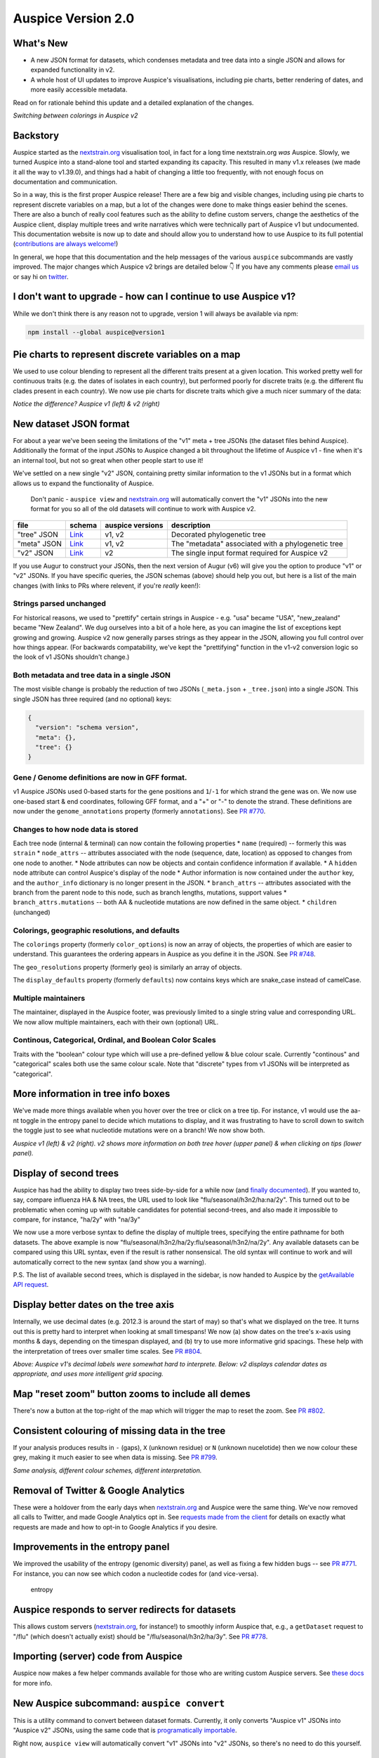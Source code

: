 Auspice Version 2.0
===================

What's New
----------

-  A new JSON format for datasets, which condenses metadata and tree data into a single JSON and allows for expanded functionality in v2.
-  A whole host of UI updates to improve Auspice's visualisations, including pie charts, better rendering of dates, and more easily accessible metadata.

Read on for rationale behind this update and a detailed explanation of the changes.

|auspice-v2-gif| *Switching between colorings in Auspice v2*

Backstory
---------

Auspice started as the `nextstrain.org <https://nextstrain.org>`__ visualisation tool, in fact for a long time nextstrain.org *was* Auspice. Slowly, we turned Auspice into a stand-alone tool and started expanding its capacity. This resulted in many v1.x releases (we made it all the way to v1.39.0), and things had a habit of changing a little too frequently, with not enough focus on documentation and communication.

So in a way, this is the first proper Auspice release! There are a few big and visible changes, including using pie charts to represent discrete variables on a map, but a lot of the changes were done to make things easier behind the scenes. There are also a bunch of really cool features such as the ability to define custom servers, change the aesthetics of the Auspice client, display multiple trees and write narratives which were technically part of Auspice v1 but undocumented. This documentation website is now up to date and should allow you to understand how to use Auspice to its full potential (`contributions are always welcome! <../contributing/overview.md>`__)

In general, we hope that this documentation and the help messages of the various ``auspice`` subcommands are vastly improved. The major changes which Auspice v2 brings are detailed below 👇 If you have any comments please `email us <mailto:hello@nextstrain.org>`__ or say hi on `twitter <https://twitter.com/nextstrain>`__.

I don't want to upgrade - how can I continue to use Auspice v1?
---------------------------------------------------------------

While we don't think there is any reason not to upgrade, version 1 will always be available via npm:

.. code:: bash

   npm install --global auspice@version1

Pie charts to represent discrete variables on a map
---------------------------------------------------

We used to use colour blending to represent all the different traits present at a given location. This worked pretty well for continuous traits (e.g. the dates of isolates in each country), but performed poorly for discrete traits (e.g. the different flu clades present in each country). We now use pie charts for discrete traits which give a much nicer summary of the data:

|pie-charts| *Notice the difference? Auspice v1 (left) & v2 (right)*

New dataset JSON format
-----------------------

For about a year we've been seeing the limitations of the "v1" meta + tree JSONs (the dataset files behind Auspice). Additionally the format of the input JSONs to Auspice changed a bit throughout the lifetime of Auspice v1 - fine when it's an internal tool, but not so great when other people start to use it!

We've settled on a new single "v2" JSON, containing pretty similar information to the v1 JSONs but in a format which allows us to expand the functionality of Auspice.

   Don't panic - ``auspice view`` and `nextstrain.org <https://nextstrain.org>`__ will automatically convert the "v1" JSONs into the new format for you so all of the old datasets will continue to work with Auspice v2.

+-----------------+--------------------------------------------------------------------------------------------------+------------------+----------------------------------------------------+
| file            | schema                                                                                           | auspice versions | description                                        |
+=================+==================================================================================================+==================+====================================================+
| "tree" JSON     | `Link <https://github.com/nextstrain/augur/blob/master/augur/data/schema-export-v1-tree.json>`__ | v1, v2           | Decorated phylogenetic tree                        |
+-----------------+--------------------------------------------------------------------------------------------------+------------------+----------------------------------------------------+
| "meta" JSON     | `Link <https://github.com/nextstrain/augur/blob/master/augur/data/schema-export-v1-meta.json>`__ | v1, v2           | The "metadata" associated with a phylogenetic tree |
+-----------------+--------------------------------------------------------------------------------------------------+------------------+----------------------------------------------------+
| "v2" JSON       | `Link <https://github.com/nextstrain/augur/blob/master/augur/data/schema-export-v2.json>`__      | v2               | The single input format required for Auspice v2    |
+-----------------+--------------------------------------------------------------------------------------------------+------------------+----------------------------------------------------+

If you use Augur to construct your JSONs, then the next version of Augur (v6) will give you the option to produce "v1" or "v2" JSONs. If you have specific queries, the JSON schemas (above) should help you out, but here is a list of the main changes (with links to PRs where relevent, if you're *really* keen!):

Strings parsed unchanged
^^^^^^^^^^^^^^^^^^^^^^^^

For historical reasons, we used to "prettify" certain strings in Auspice - e.g. "usa" became "USA", "new_zealand" became "New Zealand". We dug ourselves into a bit of a hole here, as you can imagine the list of exceptions kept growing and growing. Auspice v2 now generally parses strings as they appear in the JSON, allowing you full control over how things appear. (For backwards compatability, we've kept the "prettifying" function in the v1-v2 conversion logic so the look of v1 JSONs shouldn't change.)

Both metadata and tree data in a single JSON
^^^^^^^^^^^^^^^^^^^^^^^^^^^^^^^^^^^^^^^^^^^^

The most visible change is probably the reduction of two JSONs (``_meta.json`` + ``_tree.json``) into a single JSON. This single JSON has three required (and no optional) keys:

.. code:: json

   {
     "version": "schema version",
     "meta": {},
     "tree": {}
   }

Gene / Genome definitions are now in GFF format.
^^^^^^^^^^^^^^^^^^^^^^^^^^^^^^^^^^^^^^^^^^^^^^^^

v1 Auspice JSONs used 0-based starts for the gene positions and ``1``/``-1`` for which strand the gene was on. We now use one-based start & end coordinates, following GFF format, and a "+" or "-" to denote the strand. These definitions are now under the ``genome_annotations`` property (formerly ``annotations``). See `PR #770 <https://github.com/nextstrain/auspice/pull/770>`__.

Changes to how node data is stored
^^^^^^^^^^^^^^^^^^^^^^^^^^^^^^^^^^

Each tree node (internal & terminal) can now contain the following properties \* ``name`` (required) -- formerly this was ``strain`` \* ``node_attrs`` -- attributes associated with the node (sequence, date, location) as opposed to changes from one node to another. \* Node attributes can now be objects and contain confidence information if available. \* A ``hidden`` node attribute can control Auspice's display of the node \* Author information is now contained under the ``author`` key, and the ``author_info`` dictionary is no longer present in the JSON. \* ``branch_attrs`` -- attributes associated with the branch from the parent node to this node, such as branch lengths, mutations, support values \* ``branch_attrs.mutations`` -- both AA & nucleotide mutations are now defined in the same object. \* ``children`` (unchanged)

Colorings, geographic resolutions, and defaults
^^^^^^^^^^^^^^^^^^^^^^^^^^^^^^^^^^^^^^^^^^^^^^^

The ``colorings`` property (formerly ``color_options``) is now an array of objects, the properties of which are easier to understand. This guarantees the ordering appears in Auspice as you define it in the JSON. See `PR #748 <https://github.com/nextstrain/auspice/pull/748>`__.

The ``geo_resolutions`` property (formerly ``geo``) is similarly an array of objects.

The ``display_defaults`` property (formerly ``defaults``) now contains keys which are snake_case instead of camelCase.

Multiple maintainers
^^^^^^^^^^^^^^^^^^^^

The maintainer, displayed in the Auspice footer, was previously limited to a single string value and corresponding URL. We now allow multiple maintainers, each with their own (optional) URL.

Continous, Categorical, Ordinal, and Boolean Color Scales
^^^^^^^^^^^^^^^^^^^^^^^^^^^^^^^^^^^^^^^^^^^^^^^^^^^^^^^^^

Traits with the "boolean" colour type which will use a pre-defined yellow & blue colour scale. Currently "continous" and "categorical" scales both use the same colour scale. Note that "discrete" types from v1 JSONs will be interpreted as "categorical".

More information in tree info boxes
-----------------------------------

We've made more things available when you hover over the tree or click on a tree tip. For instance, v1 would use the aa-nt toggle in the entropy panel to decide which mutations to display, and it was frustrating to have to scroll down to switch the toggle just to see what nucleotide mutations were on a branch! We now show both.

|more-tree-info| *Auspice v1 (left) & v2 (right). v2 shows more information on both tree hover (upper panel) & when clicking on tips (lower panel).*

Display of second trees
-----------------------

Auspice has had the ability to display two trees side-by-side for a while now (and `finally documented <../advanced-functionality/second-trees.md>`__). If you wanted to, say, compare influenza HA & NA trees, the URL used to look like "flu/seasonal/h3n2/ha:na/2y". This turned out to be problematic when coming up with suitable candidates for potential second-trees, and also made it impossible to compare, for instance, "ha/2y" with "na/3y"

We now use a more verbose syntax to define the display of multiple trees, specifying the entire pathname for both datasets. The above example is now "flu/seasonal/h3n2/ha/2y:flu/seasonal/h3n2/na/2y". Any available datasets can be compared using this URL syntax, even if the result is rather nonsensical. The old syntax will continue to work and will automatically correct to the new syntax (and show you a warning).

P.S. The list of available second trees, which is displayed in the sidebar, is now handed to Auspice by the `getAvailable API request <server/api.md#charon-getavailable>`__.

Display better dates on the tree axis
-------------------------------------

Internally, we use decimal dates (e.g. 2012.3 is around the start of may) so that's what we displayed on the tree. It turns out this is pretty hard to interpret when looking at small timespans! We now (a) show dates on the tree's x-axis using months & days, depending on the timespan displayed, and (b) try to use more informative grid spacings. These help with the interpretation of trees over smaller time scales. See `PR #804 <https://github.com/nextstrain/auspice/pull/804>`__.

|time-labels| *Above: Auspice v1's decimal labels were somewhat hard to interprete. Below: v2 displays calendar dates as appropriate, and uses more intelligent grid spacing.*

Map "reset zoom" button zooms to include all demes
--------------------------------------------------

There's now a button at the top-right of the map which will trigger the map to reset the zoom. See `PR #802 <https://github.com/nextstrain/auspice/pull/802>`__.

Consistent colouring of missing data in the tree
------------------------------------------------

If your analysis produces results in ``-`` (gaps), ``X`` (unknown residue) or ``N`` (unknown nucelotide) then we now colour these grey, making it much easier to see when data is missing. See `PR #799 <https://github.com/nextstrain/auspice/pull/799>`__.

|base-colours| *Same analysis, different colour schemes, different interpretation.*

Removal of Twitter & Google Analytics
-------------------------------------

These were a holdover from the early days when `nextstrain.org <https://nextstrain.org>`__ and Auspice were the same thing. We've now removed all calls to Twitter, and made Google Analytics opt in. See `requests made from the client <../customise-client/requests.md>`__ for details on exactly what requests are made and how to opt-in to Google Analytics if you desire.

Improvements in the entropy panel
---------------------------------

We improved the usability of the entropy (genomic diversity) panel, as well as fixing a few hidden bugs -- see `PR #771 <https://github.com/nextstrain/auspice/pull/771>`__. For instance, you can now see which codon a nucleotide codes for (and vice-versa).

.. figure:: ../assets/v2-entropy.gif
   :alt: entropy

   entropy

Auspice responds to server redirects for datasets
-------------------------------------------------

This allows custom servers (`nextstrain.org <https://nextstrain.org>`__, for instance!) to smoothly inform Auspice that, e.g., a ``getDataset`` request to "/flu" (which doesn't actually exist) should be "/flu/seasonal/h3n2/ha/3y". See `PR #778 <https://github.com/nextstrain/auspice/pull/778>`__.

Importing (server) code from Auspice
------------------------------------

Auspice now makes a few helper commands available for those who are writing custom Auspice servers. See `these docs <server/api.md#importing-code-from-auspice>`__ for more info.

New Auspice subcommand: ``auspice convert``
-------------------------------------------

This is a utility command to convert between dataset formats. Currently, it only converts "Auspice v1" JSONs into "Auspice v2" JSONs, using the same code that is `programatically importable <server/api.md#convertfromv1>`__.

Right now, ``auspice view`` will automatically convert "v1" JSONs into "v2" JSONs, so there's no need to do this yourself.

Ability to show a "build" source URL in the sidebar
---------------------------------------------------

Auspice used to contain some hard-coded logic which was used by nextstrain to display a link to the GitHub repo behind community URLs. We have now generalised this, and the `getAvailable API request <server/api.md#charon-getavailable>`__ can define a ``buildUrl`` property for each dataset which auspice will display in the sidebar.

``auspice view`` uses a custom Auspice client if present
--------------------------------------------------------

It's possible to use ``auspice build`` to `build a custom auspice client <../customise-client/introduction.md>`__. If this has been done, then running ``auspice view`` will serve it -- before you had to run ``auspice view --customBuild``. This streamlines generating custom auspice bundles and serving them locally.

.. |auspice-v2-gif| image:: ../assets/v2-pie-charts.gif
.. |pie-charts| image:: ../assets/v2-pie-charts.png
.. |more-tree-info| image:: ../assets/v2-tree-info.png
.. |time-labels| image:: ../assets/v2-time-labels.png
.. |base-colours| image:: ../assets/v2-base-colours.png
